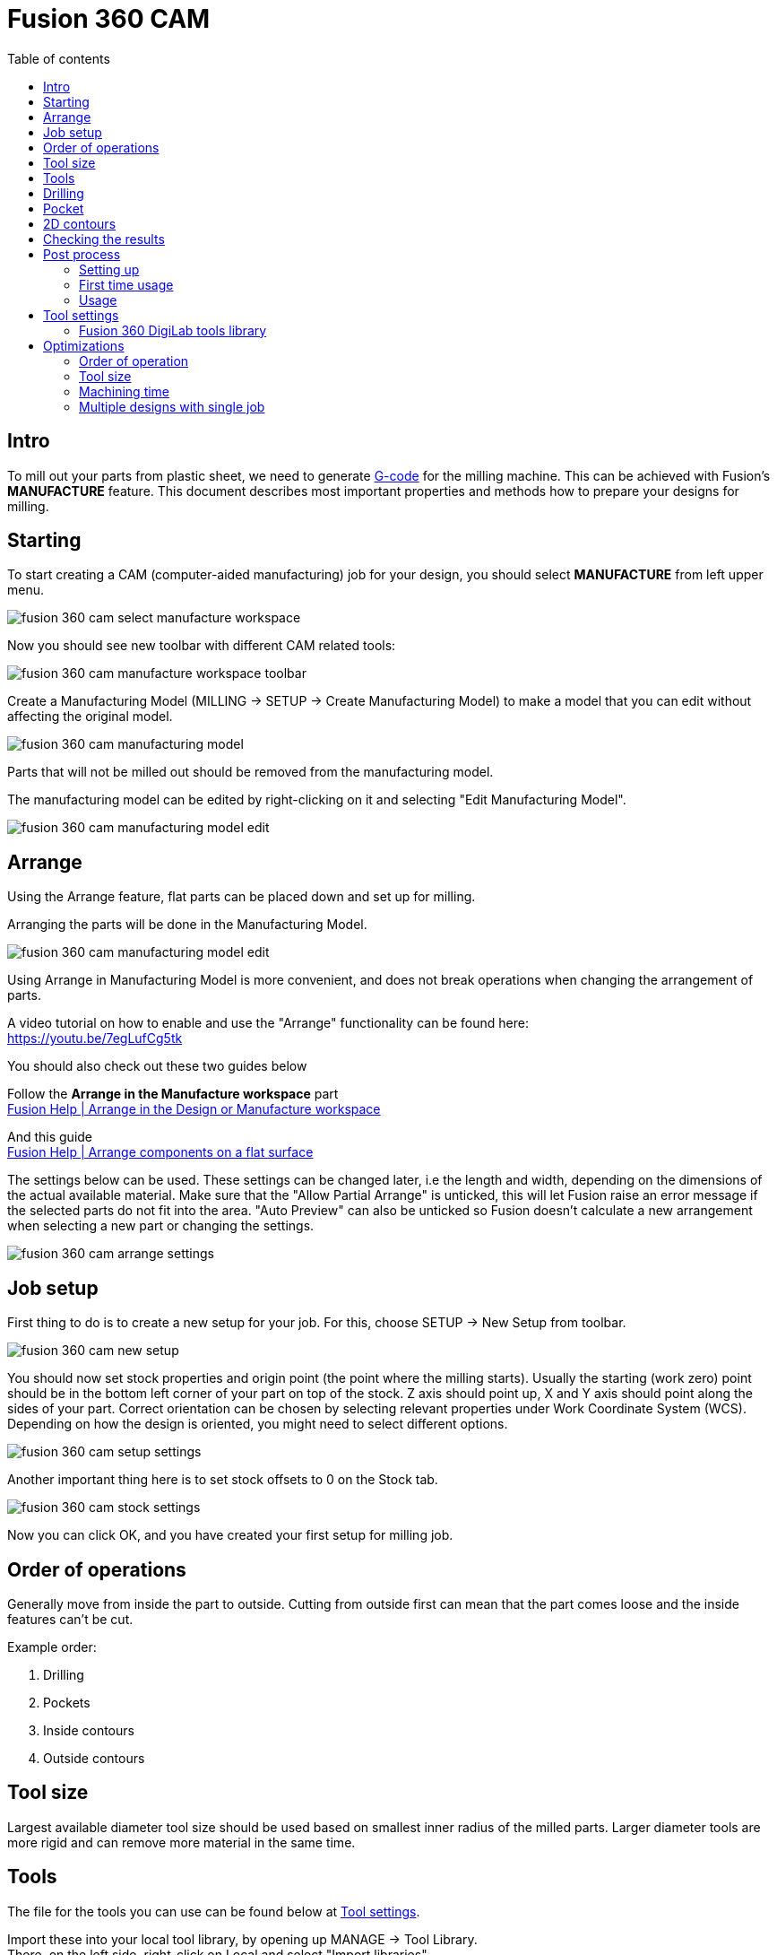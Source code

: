 :toc:
:toclevels: 2
:toc-title: Table of contents

= Fusion 360 CAM

== Intro

To mill out your parts from plastic sheet,
we need to generate https://en.wikipedia.org/wiki/G-code[G-code] for the milling machine.
This can be achieved with Fusion's *MANUFACTURE* feature.
This document describes most important properties and methods how to prepare your designs for milling.

== Starting

To start creating a CAM (computer-aided manufacturing) job for your design,
you should select *MANUFACTURE* from left upper menu.

image::fusion_360_cam_select_manufacture_workspace.png[]

Now you should see new toolbar with different CAM related tools:

image::fusion_360_cam_manufacture_workspace_toolbar.png[]

Create a Manufacturing Model (MILLING -> SETUP -> Create Manufacturing Model)
to make a model that you can edit without affecting the original model.

image::fusion_360_cam_manufacturing_model.png[]

Parts that will not be milled out should be removed from the manufacturing model.

The manufacturing model can be edited by right-clicking on it and selecting "Edit Manufacturing Model".

image::fusion_360_cam_manufacturing_model_edit.png[]

== Arrange

Using the Arrange feature, flat parts can be placed down and set up for milling.

Arranging the parts will be done in the Manufacturing Model.

image::fusion_360_cam_manufacturing_model_edit.png[]

Using Arrange in Manufacturing Model is more convenient, and does not break operations when changing the arrangement of parts.

A video tutorial on how to enable and use the "Arrange" functionality can be found here: +
https://youtu.be/7egLufCg5tk

You should also check out these two guides below

Follow the *Arrange in the Manufacture workspace* part +
https://help.autodesk.com/view/fusion360/ENU/?guid=NST-ARR-MFG-MDL[Fusion Help | Arrange in the Design or Manufacture workspace]

And this guide +
https://help.autodesk.com/view/fusion360/ENU/?guid=NST-ARR-SELECT[Fusion Help | Arrange components on a flat surface]


The settings below can be used. These settings can be changed later, i.e the length and width, depending on the dimensions of the actual available material.
Make sure that the "Allow Partial Arrange" is unticked, this will let Fusion raise an error message if the selected parts do not fit into the area.
"Auto Preview" can also be unticked so Fusion doesn’t calculate a new arrangement when selecting a new part or changing the settings.

image::fusion_360_cam_arrange_settings.png[]

== Job setup

First thing to do is to create a new setup for your job.
For this, choose SETUP -> New Setup from toolbar.

image::fusion_360_cam_new_setup.png[]

You should now set stock properties and origin point (the point where the milling starts).
Usually the starting (work zero) point should be in the bottom left corner of your part on top of the stock.
Z axis should point up, X and Y axis should point along the sides of your part.
Correct orientation can be chosen by selecting relevant properties under Work Coordinate System (WCS).
Depending on how the design is oriented, you might need to select different options.

image::fusion_360_cam_setup_settings.png[]

Another important thing here is to set stock offsets to 0 on the Stock tab.

image::fusion_360_cam_stock_settings.png[]

Now you can click OK, and you have created your first setup for milling job.

== Order of operations

Generally move from inside the part to outside.
Cutting from outside first can mean that the part comes loose and the inside features can't be cut.

Example order:

. Drilling
. Pockets
. Inside contours
. Outside contours

== Tool size

Largest available diameter tool size should be used based on smallest inner radius of the milled parts.
Larger diameter tools are more rigid and can remove more material in the same time.

== Tools

The file for the tools you can use can be found below at <<_tool_settings>>.

Import these into your local tool library, by opening up MANAGE -> Tool Library. +
There, on the left side, right-click on Local and select "Import libraries". +
Select the tools file to import.


== Drilling

Drilling should usually be the first operation.
This can reduce toolchanges, since other operations are done with milling bits.

Create new drilling operations from the toolbar DRILLING -> Drill.

Select or create a tool.
Change the Spindle Speed and Plunge Feedrate if necessary.
Refer to the tools table below.

image::fusion_360_cam_drill_tool.png[]

Select the *face* of one of the holes.
Same size holes can be included by selecting *Select Same Diameter*.

image::fusion_360_cam_drill_geometry.png[]

On the heights tab, change the *Feed Height Offset* to 1mm.
This helps to save time since drilling does a lot of movements in z-axis direction and (plunge) feedrate is rather slow.

If the drilled holes do not start from the top of the remaining stock, change *Top Height From* to *Stock top*.
Otherwise the drill will be plunged too fast into the uncut material.

Select *Drill Tip Through Bottom* and add small *Break-Through Depth*,
if drilling all the way through the material.

image::fusion_360_cam_drill_heights.png[]

On the Cycle tab select *Cycle Type* to be *Chip breaking - partial retract* or *Deep drilling - full retract*.
Those types help to avoid plastic from getting stuck in the hole and starting to melt.

image::fusion_360_cam_drill_cycle.png[]

== Pocket

Pocket operation can be used when you need to mill something that does not go all the way through the material.

If you need to cut all the way through, then prefer 2D contour operation.
Contours do not cut all the material inside a profile and take less time because of that.

First select a flat end mill as the cutting tool and adjust the speeds and feeds if necessary.

image::fusion_360_cam_pocket_tool.png[]

Select bottom edge for *Pocket Selection*.

image::fusion_360_cam_pocket_geometry.png[]

Heights can be usually left unchanged.

image::fusion_360_cam_pocket_heights.png[]

On the *Passes* tab, change *Tolerance* to 0.01, if not using finishing passes.

Select *Multiple Depths*.
Default value of 1 mm works well for *Maximum Roughing Stepdown*.
Cutting too much material in one pass can result in bad surface finish or the tool can break under load.

Uncheck *Stock to Leave* or use small negative *Radial Stock to Leave* if you need looser fit.

image::fusion_360_cam_pocket_passes.png[]

On the *Linking* tab, uncheck *Lead-In (Entry)* and *Lead-Out (Exit)*.
Change *Ramp Type* to *Plunge*.
Plastic is soft enough to not require more gradual ramping.

image::fusion_360_cam_pocket_linking.png[]

== 2D contours

Use contour operation if you need to cut all the way through the material,
you need to remove some material from the edge of the existing part,
or you need to cut a something that has the same width as the tool.
Although you should probably use slot operation for the latter case.

Most of the same settings apply to the contour operation as for the pocket operation.

When selecting the contour edge make sure that the arrow is outside the part.
The arrow shows the side of the cut.
To change the side, click on the arrow.

For outer or larger inside contours select *Tabs* from Geometry settings.
Tabs help to keep the parts in place.
Loose parts can get in the way of the tool, which can damage the parts and break the tool.
Tabs are usually not needed for small inside contours.

image::fusion_360_cam_contour_geometry.png[]

Heights can be usually left unchanged.

image::fusion_360_cam_contour_heights.png[]

On the *Passes* tab, change *Tolerance* to 0.01, if not using finishing passes.

Select *Multiple Depths*. Use a value of 1 mm for *Maximum Roughing Stepdown*.
Cutting too much material in one pass can result in bad surface finish or the tool can break under load.

Uncheck *Stock to Leave* or use small negative *Radial Stock to Leave* if you need looser fit.

image::fusion_360_cam_contour_passes.png[]

On the *Linking* tab, uncheck *Lead-In (Entry)* and *Lead-Out (Exit)*.
Change *Ramp Type* to *Plunge*.
Plastic is soft enough to not require more gradual ramping.

image::fusion_360_cam_contour_linking.png[]


== Checking the results

Now that you have created your CAM job, you can quickly check it for any obvious mistakes.
Simulating helps with that.
Not only does it tell you, how long the job will take,
but allows you to see exactly how it will start to cut the material.
Simulation can be opened from right click menu of the setup or operation(s).

image::fusion_360_cam_simulation.png[]

Turn on *Stock* and go to the end of the simulation to find any unexpected or missing cuts.
The yellow and red lines are movement and blue lines are the cutting paths.

If there are any unexpected cuts being made with non-blue line,
then try to uncheck *Keep Tool Down* in the operation settings on the Linking tab.

image::fusion_360_cam_simulation_stock.png[]

== Post process

Post processing turns the operations into https://en.wikipedia.org/wiki/G-code[G-code].
G-code is used to control the milling machine.

=== Setting up

. Go to
https://cam.autodesk.com/hsmposts[https://cam.autodesk.com/hsmposts]
. Search "STEPCRAFT UCCNC"
. Click "Download" and put the downloaded file in Posts folder
(_C:\Users\<USERNAME>\AppData\Roaming\Autodesk\Fusion 360 CAM\Posts_)

=== First time usage

. Open MANUFACTURE in Fusion 360.
. Select *Post process* from MILLING → ACTIONS or by right-clicking on a setup or operation(s).
. Under Settings → Post, click on the folder icon *"Select post from the library"*.
. From the options at the top, select *"Import"*.
. Select the previously downloaded .cps file.
. Select the *STEPCRAFT UCCNC* post and click "Select".
. Rename the file in the "File name" field.
. Select an output folder that you can easily find.
. Uncheck *Open NC file in editor* and *Create NC program*.
. Press *Post* and save the file.

=== Usage

. Open MANUFACTURE in Fusion 360.
. Select *Post process* from Toolbar -> Actions or by right-clicking on a
setup or operation(s).
* If you want to include all the operations, select the setup.
If you want to include only some of the operations, select only those operations.
. Press *Post* and save the file.
. Collect your post process files on USB flash drive.

== Tool settings

[#fusion_360_digilab_tools_library]
=== Fusion 360 DigiLab tools library

You can import the file below into Fusion 360.

xref:attachment$digilab_stepcraft_tools.json[Tools library file]

*Material: Polycarbonate*

Plastics work better with higher feedrates.
At low feedrates the material might start to melt
from excessive heat generated by the tool spending too much time in one place.

Following settings are good starting points that have been used before.
Reduce feedrates by around half for smaller features like inner contours.

*Tools available in DigiLab as of 2019-09-16:*

*End mills:*

[cols=",,,,,,,,,,,",options="header",]
|===
|Diameter [mm] |Flute count |End type |Spiral type |Flute length [mm]
|Shoulder length [mm] |Overall length [mm] |Shaft diameter [mm] |Link
|Cutting feedrate [mm/min] |Plunge feedrate [mm/min] |Spindle speed
[rpm]
|3 |2 |Flat |Upcut |6.8 |8 |38 |3.175
|link:++https://www.sorotec.de/shop/End-Mill-Double-Flute--Flat---3-0mm.html++[]
|1000 |200 |18000

|2.5 |2 | |Upcut | | | |3.175
|link:++https://www.sorotec.de/shop/End-Mill-Double-Flute--Flat---2-5mm.html++[]
|800 |200 |18000

|2 |2 | |Upcut | | | |3.175
|link:++https://www.sorotec.de/shop/End-Mill-Double-Flute--Flat---2-0mm.html++[]
|600 |200 |18000

|1.5 |2 | |Upcut | | | |3.175
|link:++https://www.sorotec.de/shop/End-Mill-Double-Flute--Flat---1-5mm.html++[]
|400 |200 |18000
|===

*Drills:*

[cols=",,,,,,,",options="header",]
|===
|Diameter [mm] |Tip angle |Flute length [mm] |Overall length [mm] |Shaft
diameter [mm] |Link |Plunge feedrate [mm/min] |Spindle speed [rpm]
|3 |130 |10.5 |38 |3.175
|https://www.sorotec.de/shop/Cutting-Tools/sorotec-tools/1-8-tools/Drills/Drills-023175/
|200 |5000

|2.5 |130 |10.5 |38 |3.175
|https://www.sorotec.de/shop/Cutting-Tools/sorotec-tools/1-8-tools/Drills/Drills-023175/
|200 |5000

|2.1 |130 |10.5 |38 |3.175
|https://www.sorotec.de/shop/Cutting-Tools/sorotec-tools/1-8-tools/Drills/Drills-023175/
|200 |5000

|2 |130 |10.5 |38 |3.175
|https://www.sorotec.de/shop/Cutting-Tools/sorotec-tools/1-8-tools/Drills/Drills-023175/
|200 |5000

|1.6 |130 |10.5 |38 |3.175
|https://www.sorotec.de/shop/Cutting-Tools/sorotec-tools/1-8-tools/Drills/Drills-023175/
|200 |5000
|===

== Optimizations

=== Order of operation

Generally move from inside the part to outside.
Cutting from outside first can mean that the part comes loose and the inside features can't be cut.

Example order:

. Drilling
. Pockets
. Inside contours
. Outside contours

=== Tool size

Largest available diameter tool size should be used based on smallest inner radius of the milled parts.
Larger diameter tools are more rigid and can remove more material in the same time.

=== Machining time

. Check machining time from right click menu on setup or operation.
. Try to avoid cutting too much material.
* Cutting large pockets with a small tool can take a lot of time.
. Try to reduce part count and complexity.
. Reduce the *Feed height* for operations that use a lot of z-axis movements, like drilling.
. Using the least amount of different tools allows to save time by avoiding tool changes.
* One option is to design inner radiuses to be as large as possible to avoid using smaller diameter tools.
. If different tools have to be used then it is recommended to order the operations
by grouping together those that use the same tool.

=== Multiple designs with single job

If same thickness material is used for different designs or same design needs to milled out multiple times,
then it is possible to save time by creating an assembly from those designs and single CAM job for the entire assembly.
Parts should be placed flat next to each other with enough space between them,
so that tool used for outer contour fits between them.
For example when using 3 mm endmill,
there should be at least 3 mm of space between parts to avoid cutting into the part next to the one being milled.

Use joints to place the parts in the assembly. Parts should be on the same plane.

Inspect stock height from setup's settings.
If all the parts have the same thickness, then stock height should not be larger than thickness of the parts.

image::fusion_360_cam_stock_height.png[]